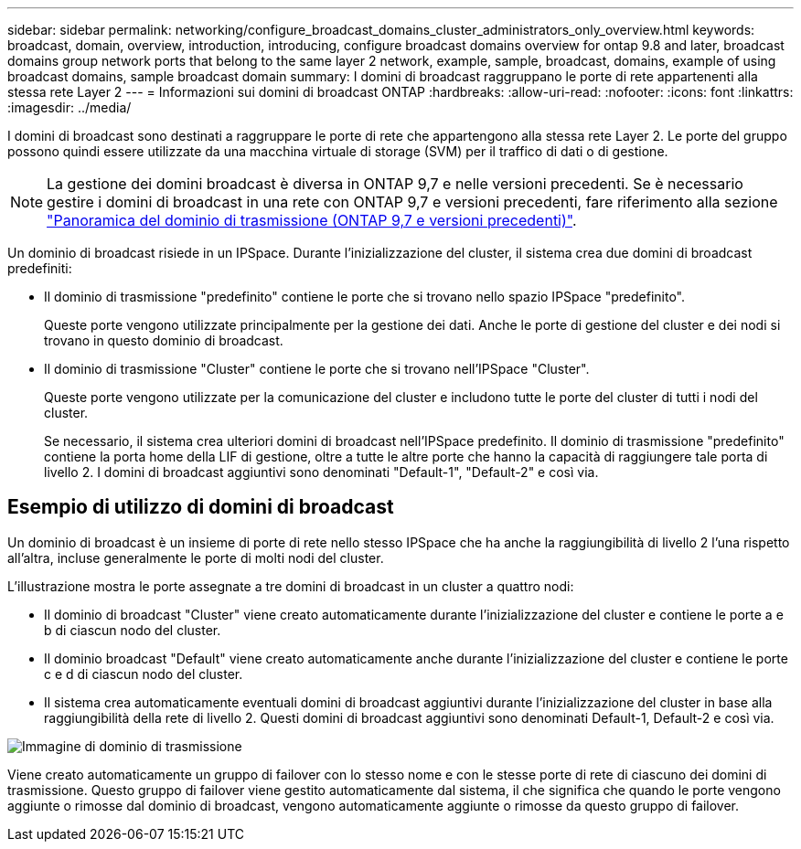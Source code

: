 ---
sidebar: sidebar 
permalink: networking/configure_broadcast_domains_cluster_administrators_only_overview.html 
keywords: broadcast, domain, overview, introduction, introducing, configure broadcast domains overview for ontap 9.8 and later, broadcast domains group network ports that belong to the same layer 2 network, example, sample, broadcast, domains, example of using broadcast domains, sample broadcast domain 
summary: I domini di broadcast raggruppano le porte di rete appartenenti alla stessa rete Layer 2 
---
= Informazioni sui domini di broadcast ONTAP
:hardbreaks:
:allow-uri-read: 
:nofooter: 
:icons: font
:linkattrs: 
:imagesdir: ../media/


[role="lead"]
I domini di broadcast sono destinati a raggruppare le porte di rete che appartengono alla stessa rete Layer 2. Le porte del gruppo possono quindi essere utilizzate da una macchina virtuale di storage (SVM) per il traffico di dati o di gestione.


NOTE: La gestione dei domini broadcast è diversa in ONTAP 9,7 e nelle versioni precedenti. Se è necessario gestire i domini di broadcast in una rete con ONTAP 9,7 e versioni precedenti, fare riferimento alla sezione link:https://docs.netapp.com/us-en/ontap-system-manager-classic/networking-bd/configure_broadcast_domains_97_overview.html["Panoramica del dominio di trasmissione (ONTAP 9,7 e versioni precedenti)"^].

Un dominio di broadcast risiede in un IPSpace. Durante l'inizializzazione del cluster, il sistema crea due domini di broadcast predefiniti:

* Il dominio di trasmissione "predefinito" contiene le porte che si trovano nello spazio IPSpace "predefinito".
+
Queste porte vengono utilizzate principalmente per la gestione dei dati. Anche le porte di gestione del cluster e dei nodi si trovano in questo dominio di broadcast.

* Il dominio di trasmissione "Cluster" contiene le porte che si trovano nell'IPSpace "Cluster".
+
Queste porte vengono utilizzate per la comunicazione del cluster e includono tutte le porte del cluster di tutti i nodi del cluster.

+
Se necessario, il sistema crea ulteriori domini di broadcast nell'IPSpace predefinito. Il dominio di trasmissione "predefinito" contiene la porta home della LIF di gestione, oltre a tutte le altre porte che hanno la capacità di raggiungere tale porta di livello 2. I domini di broadcast aggiuntivi sono denominati "Default-1", "Default-2" e così via.





== Esempio di utilizzo di domini di broadcast

Un dominio di broadcast è un insieme di porte di rete nello stesso IPSpace che ha anche la raggiungibilità di livello 2 l'una rispetto all'altra, incluse generalmente le porte di molti nodi del cluster.

L'illustrazione mostra le porte assegnate a tre domini di broadcast in un cluster a quattro nodi:

* Il dominio di broadcast "Cluster" viene creato automaticamente durante l'inizializzazione del cluster e contiene le porte a e b di ciascun nodo del cluster.
* Il dominio broadcast "Default" viene creato automaticamente anche durante l'inizializzazione del cluster e contiene le porte c e d di ciascun nodo del cluster.
* Il sistema crea automaticamente eventuali domini di broadcast aggiuntivi durante l'inizializzazione del cluster in base alla raggiungibilità della rete di livello 2. Questi domini di broadcast aggiuntivi sono denominati Default-1, Default-2 e così via.


image:Broadcast_Domains.png["Immagine di dominio di trasmissione"]

Viene creato automaticamente un gruppo di failover con lo stesso nome e con le stesse porte di rete di ciascuno dei domini di trasmissione. Questo gruppo di failover viene gestito automaticamente dal sistema, il che significa che quando le porte vengono aggiunte o rimosse dal dominio di broadcast, vengono automaticamente aggiunte o rimosse da questo gruppo di failover.
